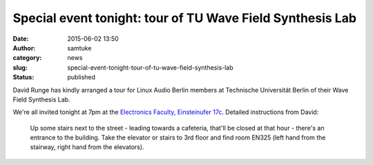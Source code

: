 Special event tonight: tour of TU Wave Field Synthesis Lab
##########################################################
:date: 2015-06-02 13:50
:author: samtuke
:category: news
:slug: special-event-tonight-tour-of-tu-wave-field-synthesis-lab
:status: published

David Runge has kindly arranged a tour for Linux Audio Berlin members at
Technische Universität Berlin of their Wave Field Synthesis Lab.

We're all invited tonight at 7pm at the `Electronics Faculty,
Einsteinufer 17c <http://osm.org/go/0MZu3cOw8>`__. Detailed instructions
from David:

    Up some stairs next to the street - leading towards a cafeteria,
    that'll be closed at that hour - there's an entrance to the
    building. Take the elevator or stairs to 3rd floor and find room
    EN325 (left hand from the stairway, right hand from the elevators).
